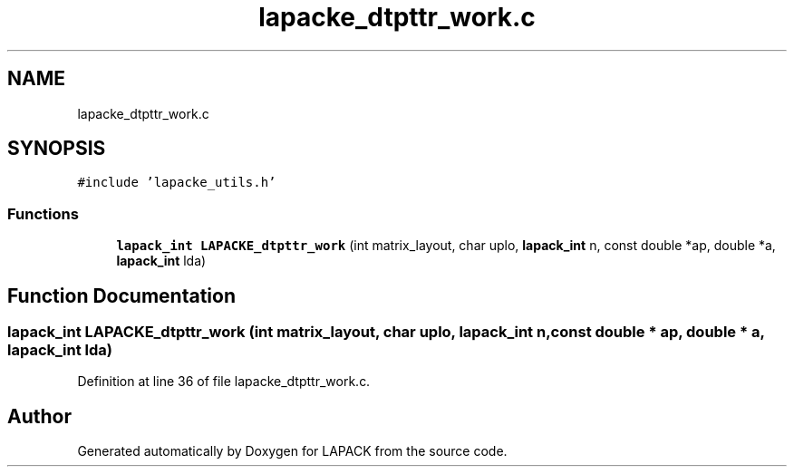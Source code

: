 .TH "lapacke_dtpttr_work.c" 3 "Tue Nov 14 2017" "Version 3.8.0" "LAPACK" \" -*- nroff -*-
.ad l
.nh
.SH NAME
lapacke_dtpttr_work.c
.SH SYNOPSIS
.br
.PP
\fC#include 'lapacke_utils\&.h'\fP
.br

.SS "Functions"

.in +1c
.ti -1c
.RI "\fBlapack_int\fP \fBLAPACKE_dtpttr_work\fP (int matrix_layout, char uplo, \fBlapack_int\fP n, const double *ap, double *a, \fBlapack_int\fP lda)"
.br
.in -1c
.SH "Function Documentation"
.PP 
.SS "\fBlapack_int\fP LAPACKE_dtpttr_work (int matrix_layout, char uplo, \fBlapack_int\fP n, const double * ap, double * a, \fBlapack_int\fP lda)"

.PP
Definition at line 36 of file lapacke_dtpttr_work\&.c\&.
.SH "Author"
.PP 
Generated automatically by Doxygen for LAPACK from the source code\&.
